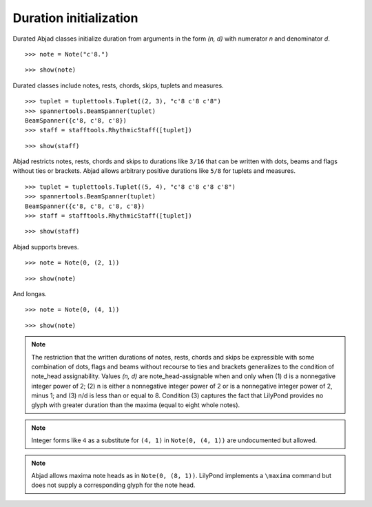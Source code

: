 Duration initialization
=======================


Durated Abjad classes initialize duration from arguments in the form `(n, d)` with numerator `n` and denominator `d`.

::

   >>> note = Note("c'8.")


::

   >>> show(note)

.. image:: images/index-1.png



Durated classes include notes, rests, chords, skips, tuplets and measures.

::

   >>> tuplet = tuplettools.Tuplet((2, 3), "c'8 c'8 c'8")
   >>> spannertools.BeamSpanner(tuplet)
   BeamSpanner({c'8, c'8, c'8})
   >>> staff = stafftools.RhythmicStaff([tuplet])


::

   >>> show(staff)

.. image:: images/index-2.png



Abjad restricts notes, rests, chords and skips to durations like ``3/16`` that can be written
with dots, beams and flags without ties or brackets.
Abjad allows arbitrary positive durations like ``5/8`` for tuplets and measures.

::

   >>> tuplet = tuplettools.Tuplet((5, 4), "c'8 c'8 c'8 c'8")
   >>> spannertools.BeamSpanner(tuplet)
   BeamSpanner({c'8, c'8, c'8, c'8})
   >>> staff = stafftools.RhythmicStaff([tuplet])


::

   >>> show(staff)

.. image:: images/index-3.png



Abjad supports breves.

::

   >>> note = Note(0, (2, 1))


::

   >>> show(note)

.. image:: images/index-4.png



And longas.

::

   >>> note = Note(0, (4, 1))


::

   >>> show(note)

.. image:: images/index-5.png



.. note::

    The restriction that the written durations of notes, rests, chords and skips be expressible with some combination of dots, flags and beams without recourse to ties and brackets generalizes to the condition of note_head assignability. Values `(n, d)` are note_head-assignable when and only when (1) d is a nonnegative integer power of 2; (2) n is either a nonnegative integer power of 2 or is a nonnegative integer power of 2, minus 1; and (3) n/d is less than or equal to 8. Condition (3) captures the fact that LilyPond provides no glyph with greater duration than the maxima (equal to eight whole notes).


.. note::

    Integer forms like ``4`` as a substitute for ``(4, 1)`` in ``Note(0, (4, 1))``
    are undocumented but allowed.


.. note::

    Abjad allows maxima note heads as in ``Note(0, (8, 1))``.
    LilyPond implements a ``\maxima`` command but does not supply a corresponding
    glyph for the note head.

